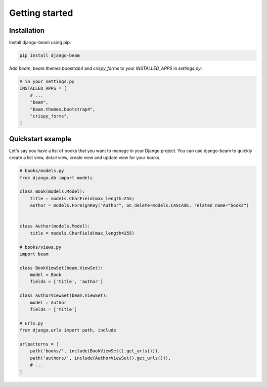 ===============
Getting started
===============

Installation
------------
Install django-beam using pip:

.. code-block:: bash

    pip install django-beam


Add `beam`, `beam.themes.boostrap4` and `crispy_forms` to your `INSTALLED_APPS` in `settings.py`:


.. code-block:: python

    # in your settings.py
    INSTALLED_APPS = [
        # ...
        "beam",
        "beam.themes.bootstrap4",
        "crispy_forms",
    ]



Quickstart example
------------------
Let's say you have a list of books that you want to manage in your Django project. You can use django-beam to quickly create a list view, detail view, create view and update view for your books.

.. code-block:: python

    # books/models.py
    from django.db import models

    class Book(models.Model):
        title = models.CharField(max_length=255)
        author = models.ForeignKey("Author", on_delete=models.CASCADE, related_name="books")


    class Author(models.Model):
        title = models.CharField(max_length=255)

    # books/views.py
    import beam

    class BookViewSet(beam.ViewSet):
        model = Book
        fields = ['title', 'author']

    class AuthorViewSet(beam.ViewSet):
        model = Author
        fields = ['title']

    # urls.py
    from django.urls import path, include

    urlpatterns = [
        path('books/', include(BookViewSet().get_urls())),
        path('authors/', include(AuthorViewSet().get_urls())),
        # ...
    ]
